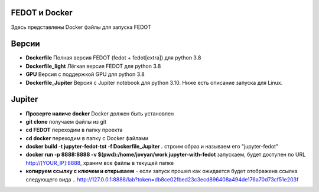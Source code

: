 .. |eng| image:: https://img.shields.io/badge/lang-en-red.svg
   :target: /README_en.rst

.. |rus| image:: https://img.shields.io/badge/lang-ru-yellow.svg
   :target: /README.rst

.. image:: docs/fedot_logo.png
   :alt: Logo of FEDOT framework
   
FEDOT и Docker
============

Здесь представлены Docker файлы для запуска FEDOT


Версии
=========

- **Dockerfile** Полная версия FEDOT (fedot + fedot[extra]) для python 3.8
- **Dockerfile_light** Лёгкая версия FEDOT для python 3.8
- **GPU** Версия с поддержкой GPU для python 3.8
- **Dockerfile_Jupiter** Версия с Jupiter notebook для python 3.10. Ниже есть описание запуска для Linux.


Jupiter
=========
- **Проверте наличе docker** Docker должен быть установлен
- **git clone** получаем файлы из git
- **cd FEDOT** переходим в папку проекта
- **cd docker** переходим в папку с Docker файлами
- **docker build -t jupyter-fedot-tst -f Dockerfile_Jupiter .** строим образ и называем его "jupyter-fedot"
- **docker run -p 8888:8888 -v $(pwd):/home/jovyan/work jupyter-with-fedot** запускаем, будет доступен по URL http://[YOUR_IP]:8888, храним все файлы в текущей папке
- **копируем ссылку с ключем и открываем** - если запуск прошел как ожидается будет отображена ссылка следующего вида ..  http://127.0.0.1:8888/lab?token=db8ce02fbed23c3ecd896408a494de176a70d73cf51e203f